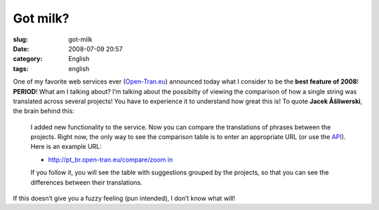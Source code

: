 Got milk?
#########
:slug: got-milk
:date: 2008-07-09 20:57
:category: English
:tags: english

One of my favorite web services ever
(`Open-Tran.eu <http://open-tran.blogspot.com>`__) announced today what
I consider to be the **best feature of 2008**! **PERIOD**! What am I
talking about? I’m talking about the possibilty of viewing the
comparison of how a single string was translated across several
projects! You have to experience it to understand how great this is! To
quote **Jacek Åšliwerski**, the brain behind this:

    I added new functionality to the service. Now you can compare the
    translations of phrases between the projects. Right now, the only
    way to see the comparison table is to enter an appropriate URL (or
    use the `API <http://open-tran.eu/RPC2>`__). Here is an example URL:

    -  `http://pt\_br.open-tran.eu/compare/zoom
       in <http://pt_br.open-tran.eu/compare/zoom%20in>`__

    If you follow it, you will see the table with suggestions grouped by
    the projects, so that you can see the differences between their
    translations.

If this doesn’t give you a fuzzy feeling (pun intended), I don’t know
what will!
